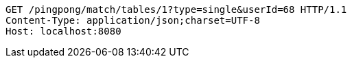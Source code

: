 [source,http,options="nowrap"]
----
GET /pingpong/match/tables/1?type=single&userId=68 HTTP/1.1
Content-Type: application/json;charset=UTF-8
Host: localhost:8080

----